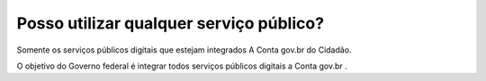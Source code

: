 ﻿Posso utilizar qualquer serviço público?
========================================

Somente os serviços públicos digitais que estejam integrados A Conta gov.br do Cidadão. 

O objetivo do Governo federal é integrar todos serviços públicos digitais a Conta gov.br .

.. |site externo| image:: _images/site-ext.gif
            